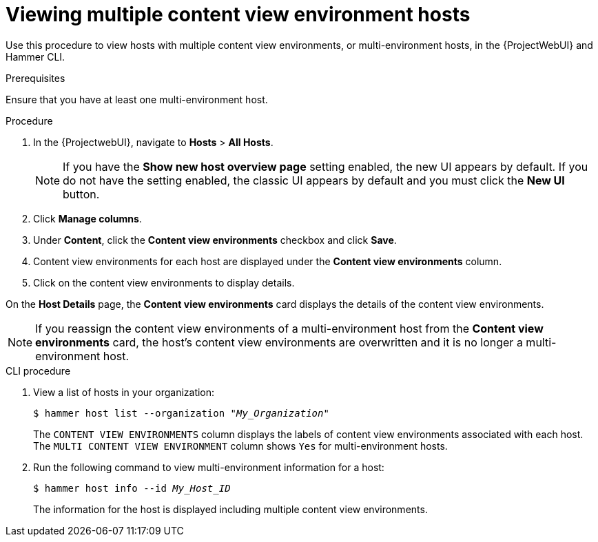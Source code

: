 [id="viewing-multiple-content-view-environment-hosts"]
= Viewing multiple content view environment hosts

Use this procedure to view hosts with multiple content view environments, or multi-environment hosts, in the {ProjectWebUI} and Hammer CLI.

.Prerequisites
Ensure that you have at least one multi-environment host. 

.Procedure
. In the {ProjectwebUI}, navigate to *Hosts* > *All Hosts*.
+
[NOTE]
====
If you have the *Show new host overview page* setting enabled, the new UI appears by default.
If you do not have the setting enabled, the classic UI appears by default and you must click the *New UI* button.
====
+
. Click *Manage columns*.
. Under *Content*, click the *Content view environments* checkbox and click *Save*.
. Content view environments for each host are displayed under the *Content view environments* column.
. Click on the content view environments to display details.

On the *Host Details* page, the *Content view environments* card displays the details of the content view environments.

[NOTE]
====
If you reassign the content view environments of a multi-environment host from the *Content view environments* card, the host's content view environments are overwritten and it is no longer a multi-environment host. 
====

.CLI procedure
. View a list of hosts in your organization:
+
[options="nowrap" subs="+quotes"]
----
$ hammer host list --organization "_My_Organization_"
----
The `CONTENT VIEW ENVIRONMENTS` column displays the labels of content view environments associated with each host.
The `MULTI CONTENT VIEW ENVIRONMENT` column shows `Yes` for multi-environment hosts.
+
. Run the following command to view multi-environment information for a host:
+
[options="nowrap" subs="+quotes"]
----
$ hammer host info --id _My_Host_ID_
----
+
The information for the host is displayed including multiple content view environments.
